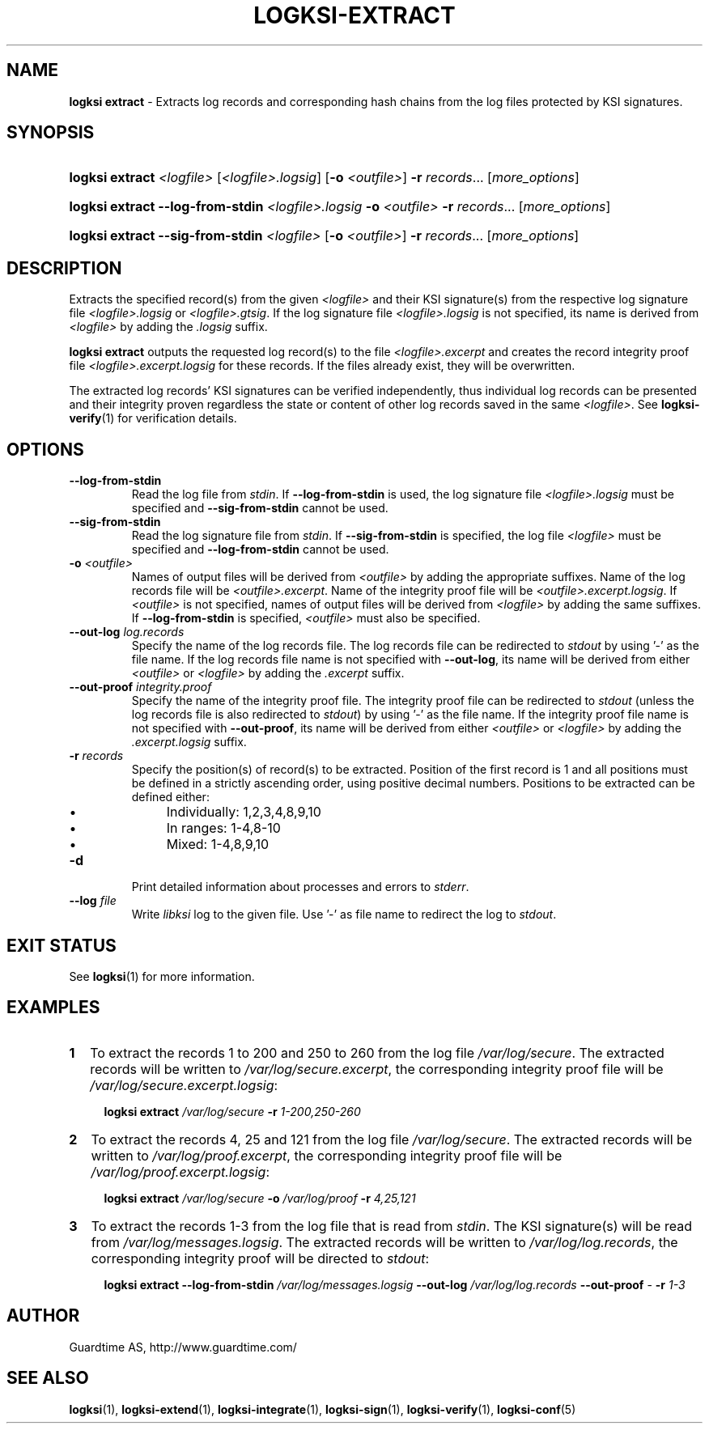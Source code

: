 .TH LOGKSI-EXTRACT 1
.\"
.SH NAME
\fBlogksi extract \fR- Extracts log records and corresponding hash chains from the log files protected by KSI signatures.
.\"
.SH SYNOPSIS
.HP 4
\fBlogksi extract \fI<logfile> \fR[\fI<logfile>.logsig\fR] [\fB-o \fI<outfile>\fR] \fB-r \fIrecords\fR... [\fImore_options\fR]
.HP 4
\fBlogksi extract --log-from-stdin \fI<logfile>.logsig \fB-o \fI<outfile> \fB-r \fIrecords\fR... [\fImore_options\fR]
.HP 4
\fBlogksi extract --sig-from-stdin \fI<logfile> \fR[\fB-o \fI<outfile>\fR] \fB-r \fIrecords\fR... [\fImore_options\fR]
.\"
.SH DESCRIPTION
Extracts the specified record(s) from the given \fI<logfile>\fR and their KSI signature(s) from the respective log signature file \fI<logfile>.logsig\fR or \fI<logfile>.gtsig\fR. If the log signature file \fI<logfile>.logsig\fR is not specified, its name is derived from \fI<logfile>\fR by adding the \fI.logsig\fR suffix.
.LP
\fBlogksi extract\fR outputs the requested log record(s) to the file \fI<logfile>.excerpt\fR and creates the record integrity proof file \fI<logfile>.excerpt.logsig\fR for these records. If the files already exist, they will be overwritten.
.LP
The extracted log records' KSI signatures can be verified independently, thus individual log records can be presented and their integrity proven regardless the state or content of other log records saved in the same \fI<logfile>\fR. See \fBlogksi-verify\fR(1) for verification details.
.\"
.SH OPTIONS
.TP
\fB--log-from-stdin\fR
Read the log file from \fIstdin\fR. If \fB--log-from-stdin\fR is used, the log signature file \fI<logfile>.logsig\fR must be specified and \fB--sig-from-stdin\fR cannot be used.
.TP
\fB--sig-from-stdin\fR
Read the log signature file from \fIstdin\fR. If \fB--sig-from-stdin\fR is specified, the log file \fI<logfile>\fR must be specified and \fB--log-from-stdin\fR cannot be used.
.TP
\fB-o \fI<outfile>\fR
Names of output files will be derived from \fI<outfile>\fR by adding the appropriate suffixes. Name of the log records file will be \fI<outfile>.excerpt\fR. Name of the integrity proof file will be \fI<outfile>.excerpt.logsig\fR. If \fI<outfile>\fR is not specified, names of output files will be derived from \fI<logfile>\fR by adding the same suffixes. If \fB--log-from-stdin\fR is specified, \fI<outfile>\fR must also be specified.
.TP
\fB--out-log \fIlog.records\fR
Specify the name of the log records file. The log records file can be redirected to \fIstdout\fR by using '-' as the file name. If the log records file name is not specified with \fB--out-log\fR, its name will be derived from either \fI<outfile>\fR or \fI<logfile>\fR by adding the \fI.excerpt\fR suffix.
.TP
\fB--out-proof \fIintegrity.proof\fR
Specify the name of the integrity proof file. The integrity proof file can be redirected to \fIstdout\fR (unless the log records file is also redirected to \fIstdout\fR) by using '-' as the file name. If the integrity proof file name is not specified with \fB--out-proof\fR, its name will be derived from either \fI<outfile>\fR or \fI<logfile>\fR by adding the \fI.excerpt.logsig\fR suffix.
.TP
\fB-r \fIrecords\fR
Specify the position(s) of record(s) to be extracted. Position of the first record is 1 and all positions must be defined in a strictly ascending order, using positive decimal numbers. Positions to be extracted can be defined either:
.RS
.IP \(bu 4
Individually: 1,2,3,4,8,9,10
.IP \(bu 4
In ranges: 1-4,8-10
.IP \(bu 4
Mixed: 1-4,8,9,10
.RE
.\"
.TP
\fB-d\fR
Print detailed information about processes and errors to \fIstderr\fR.
.\"
.TP
\fB--log \fIfile\fR
Write \fIlibksi\fR log to the given file. Use '-' as file name to redirect the log to \fIstdout\fR.
.br
.\"
.SH EXIT STATUS
See \fBlogksi\fR(1) for more information.
.\"
.SH EXAMPLES
.TP 2
\fB1
\fRTo extract the records 1 to 200 and 250 to 260 from the log file \fI/var/log/secure\fR. The extracted records will be written to \fI/var/log/secure.excerpt\fR, the corresponding integrity proof file will be \fI/var/log/secure.excerpt.logsig\fR:
.LP
.RS 4
\fBlogksi extract \fI/var/log/secure \fB-r \fI1-200,250-260
.RE
.\"
.TP 2
\fB2
\fRTo extract the records 4, 25 and 121 from the log file \fI/var/log/secure\fR.  The extracted records will be written to \fI/var/log/proof.excerpt\fR, the corresponding integrity proof file will be \fI/var/log/proof.excerpt.logsig\fR:
.LP
.RS 4
\fBlogksi extract \fI/var/log/secure \fB-o \fI/var/log/proof \fB-r \fI4,25,121
.RE
.\"
.TP 2
\fB3
\fRTo extract the records 1-3 from the log file that is read from \fIstdin\fR. The KSI signature(s) will be read from \fI/var/log/messages.logsig\fR. The extracted records will be written to \fI/var/log/log.records\fR, the corresponding integrity proof will be directed to \fIstdout\fR:
.LP
.RS 4
\fBlogksi extract \fB--log-from-stdin \fI/var/log/messages.logsig \fB--out-log \fI/var/log/log.records \fB--out-proof \fR- \fB-r \fI1-3
.RE
.\"
.SH AUTHOR
Guardtime AS, http://www.guardtime.com/
.LP
.\"
.SH SEE ALSO
\fBlogksi\fR(1), \fBlogksi-extend\fR(1), \fBlogksi-integrate\fR(1), \fBlogksi-sign\fR(1), \fBlogksi-verify\fR(1), \fBlogksi-conf\fR(5)
